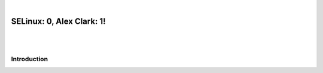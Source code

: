 |

SELinux: 0, Alex Clark: 1!
==========================

|

.. image:: /images/selinux-0-alex-clark-1.jpg
    :align: center
    :class: blog-image

|

Introduction
------------
